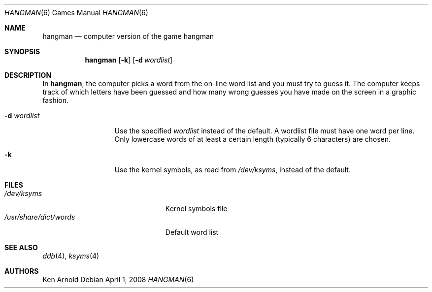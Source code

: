 .\"	$OpenBSD: hangman.6,v 1.14 2008/04/01 21:05:50 miod Exp $
.\"
.\" Copyright (c) 1983, 1993
.\"	The Regents of the University of California.  All rights reserved.
.\"
.\" Redistribution and use in source and binary forms, with or without
.\" modification, are permitted provided that the following conditions
.\" are met:
.\" 1. Redistributions of source code must retain the above copyright
.\"    notice, this list of conditions and the following disclaimer.
.\" 2. Redistributions in binary form must reproduce the above copyright
.\"    notice, this list of conditions and the following disclaimer in the
.\"    documentation and/or other materials provided with the distribution.
.\" 3. Neither the name of the University nor the names of its contributors
.\"    may be used to endorse or promote products derived from this software
.\"    without specific prior written permission.
.\"
.\" THIS SOFTWARE IS PROVIDED BY THE REGENTS AND CONTRIBUTORS ``AS IS'' AND
.\" ANY EXPRESS OR IMPLIED WARRANTIES, INCLUDING, BUT NOT LIMITED TO, THE
.\" IMPLIED WARRANTIES OF MERCHANTABILITY AND FITNESS FOR A PARTICULAR PURPOSE
.\" ARE DISCLAIMED.  IN NO EVENT SHALL THE REGENTS OR CONTRIBUTORS BE LIABLE
.\" FOR ANY DIRECT, INDIRECT, INCIDENTAL, SPECIAL, EXEMPLARY, OR CONSEQUENTIAL
.\" DAMAGES (INCLUDING, BUT NOT LIMITED TO, PROCUREMENT OF SUBSTITUTE GOODS
.\" OR SERVICES; LOSS OF USE, DATA, OR PROFITS; OR BUSINESS INTERRUPTION)
.\" HOWEVER CAUSED AND ON ANY THEORY OF LIABILITY, WHETHER IN CONTRACT, STRICT
.\" LIABILITY, OR TORT (INCLUDING NEGLIGENCE OR OTHERWISE) ARISING IN ANY WAY
.\" OUT OF THE USE OF THIS SOFTWARE, EVEN IF ADVISED OF THE POSSIBILITY OF
.\" SUCH DAMAGE.
.\"
.\"	@(#)hangman.6	8.1 (Berkeley) 5/31/93
.\"
.Dd $Mdocdate: April 1 2008 $
.Dt HANGMAN 6
.Os
.Sh NAME
.Nm hangman
.Nd computer version of the game hangman
.Sh SYNOPSIS
.Nm hangman
.Op Fl k
.Op Fl d Ar wordlist
.Sh DESCRIPTION
In
.Nm hangman ,
the computer picks a word from the on-line word list
and you must try to guess it.
The computer keeps track of which letters have been guessed
and how many wrong guesses you have made on the screen in a graphic fashion.
.Pp
.Bl -tag -width 11n compact
.It Fl d Ar wordlist
Use the specified
.Ar wordlist
instead of the default.
A wordlist file must have one word per line.
Only lowercase words of at least a certain length
.Pq typically 6 characters
are chosen.
.It Fl k
Use the kernel symbols, as read from
.Pa /dev/ksyms ,
instead of the default.
.El
.Sh FILES
.Bl -tag -width /usr/share/dict/words -compact
.It Pa /dev/ksyms
Kernel symbols file
.It Pa /usr/share/dict/words
Default word list
.El
.Sh SEE ALSO
.Xr ddb 4 ,
.Xr ksyms 4
.Sh AUTHORS
Ken Arnold
